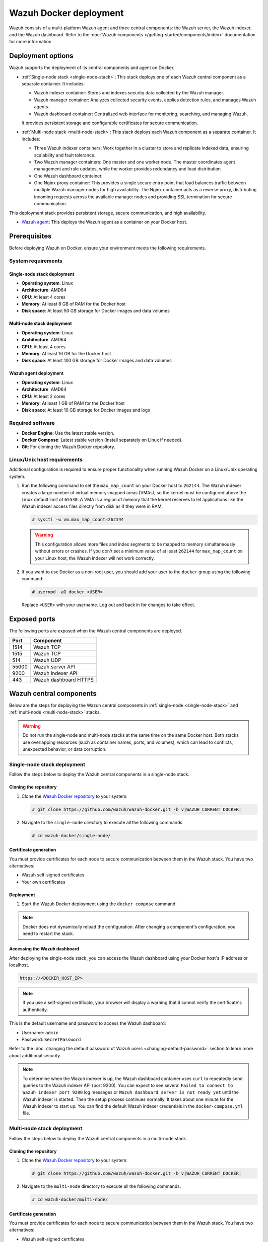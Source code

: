.. Copyright (C) 2015, Wazuh, Inc.

.. meta::
   :description: Wazuh supports the deployment of the central components on Docker. Learn more in this section of the documentation.

Wazuh Docker deployment
=======================

Wazuh consists of a multi-platform Wazuh agent and three central components: the Wazuh server, the Wazuh indexer, and the Wazuh dashboard. Refer to the :doc:`Wazuh components </getting-started/components/index>` documentation for more information.

Deployment options
------------------

Wazuh supports the deployment of its central components and agent on Docker.

-  :ref:`Single-node stack <single-node-stack>`: This stack deploys one of each Wazuh central component as a separate container. It includes:

   -  Wazuh indexer container: Stores and indexes security data collected by the Wazuh manager.
   -  Wazuh manager container: Analyzes collected security events, applies detection rules, and manages Wazuh agents.
   -  Wazuh dashboard container: Centralized web interface for monitoring, searching, and managing Wazuh.

   It provides persistent storage and configurable certificates for secure communication.

-  :ref:`Multi-node stack <multi-node-stack>`: This stack deploys each Wazuh component as a separate container. It includes:

   -  Three Wazuh indexer containers: Work together in a cluster to store and replicate indexed data, ensuring scalability and fault tolerance.
   -  Two Wazuh manager containers: One master and one worker node. The master coordinates agent management and rule updates, while the worker provides redundancy and load distribution.
   -  One Wazuh dashboard container.
   -  One Nginx proxy container: This provides a single secure entry point that load balances traffic between multiple Wazuh manager nodes for high availability. The Nginx container acts as a reverse proxy, distributing incoming requests across the available manager nodes and providing SSL termination for secure communication.

This deployment stack provides persistent storage, secure communication, and high availability.

-  `Wazuh agent`_: This deploys the Wazuh agent as a container on your Docker host.

Prerequisites
-------------

Before deploying Wazuh on Docker, ensure your environment meets the following requirements.

System requirements
^^^^^^^^^^^^^^^^^^^

Single-node stack deployment
~~~~~~~~~~~~~~~~~~~~~~~~~~~~

-  **Operating system**: Linux
-  **Architecture**: AMD64
-  **CPU**: At least 4 cores
-  **Memory**: At least 8 GB of RAM for the Docker host
-  **Disk space**: At least 50 GB storage for Docker images and data volumes

Multi-node stack deployment
~~~~~~~~~~~~~~~~~~~~~~~~~~~

-  **Operating system**: Linux
-  **Architecture**: AMD64
-  **CPU**: At least 4 cores
-  **Memory**: At least 16 GB for the Docker host
-  **Disk space**: At least 100 GB storage for Docker images and data volumes

Wazuh agent deployment
~~~~~~~~~~~~~~~~~~~~~~

-  **Operating system**: Linux
-  **Architecture**: AMD64
-  **CPU**: At least 2 cores
-  **Memory**: At least 1 GB of RAM for the Docker host
-  **Disk space**: At least 10 GB storage for Docker images and logs

Required software
^^^^^^^^^^^^^^^^^

-  **Docker Engine**: Use the latest stable version.

-  **Docker Compose**: Latest stable version (install separately on Linux if needed).

-  **Git**: For cloning the Wazuh Docker repository.

Linux/Unix host requirements
^^^^^^^^^^^^^^^^^^^^^^^^^^^^

Additional configuration is required to ensure proper functionality when running Wazuh Docker on a Linux/Unix operating system.

#. Run the following command to set the ``max_map_count`` on your Docker host to ``262144``. The Wazuh indexer creates a large number of virtual memory-mapped areas (VMAs), so the kernel must be configured above the Linux default limit of ``65530``. A VMA is a region of memory that the kernel reserves to let applications like the Wazuh indexer access files directly from disk as if they were in RAM.

   .. code-block:: console

      # sysctl -w vm.max_map_count=262144

   .. warning::

      This configuration allows more files and index segments to be mapped to memory simultaneously without errors or crashes. If you don't set a minimum value of at least ``262144`` for ``max_map_count`` on your Linux host, the Wazuh indexer will not work correctly.

#. If you want to use Docker as a non-root user, you should add your user to the ``docker`` group using the following command:

   .. code-block:: console

      # usermod -aG docker <USER>

   Replace ``<USER>`` with your username.  Log out and back in for changes to take effect.

Exposed ports
-------------

The following ports are exposed when the Wazuh central components are deployed.

+-----------+-----------------------------+
| **Port**  | **Component**               |
+-----------+-----------------------------+
| 1514      | Wazuh TCP                   |
+-----------+-----------------------------+
| 1515      | Wazuh TCP                   |
+-----------+-----------------------------+
| 514       | Wazuh UDP                   |
+-----------+-----------------------------+
| 55000     | Wazuh server API            |
+-----------+-----------------------------+
| 9200      | Wazuh indexer API           |
+-----------+-----------------------------+
| 443       | Wazuh dashboard HTTPS       |
+-----------+-----------------------------+

Wazuh central components
------------------------

Below are the steps for deploying the Wazuh central components in :ref:`single-node <single-node-stack>` and :ref:`multi-node <multi-node-stack>` stacks.

.. warning::

   Do not run the single-node and multi-node stacks at the same time on the same Docker host. Both stacks use overlapping resources (such as container names, ports, and volumes), which can lead to conflicts, unexpected behavior, or data corruption.

.. _single-node-stack:

Single-node stack deployment
^^^^^^^^^^^^^^^^^^^^^^^^^^^^

Follow the steps below to deploy the Wazuh central components in a single-node stack.

Cloning the repository
~~~~~~~~~~~~~~~~~~~~~~

#. Clone the `Wazuh Docker repository <https://github.com/wazuh/wazuh-docker>`__ to your system:

   .. code-block:: console

      # git clone https://github.com/wazuh/wazuh-docker.git -b v|WAZUH_CURRENT_DOCKER|

#. Navigate to the ``single-node`` directory to execute all the following commands.

   .. code-block:: console

      # cd wazuh-docker/single-node/

Certificate generation
~~~~~~~~~~~~~~~~~~~~~~

You must provide certificates for each node to secure communication between them in the Wazuh stack. You have two alternatives:

-  Wazuh self-signed certificates
-  Your own certificates

.. tabs::

   .. group-tab:: Wazuh self‑signed certificates

      You must use the ``wazuh-certs-generator`` Docker image to generate self-signed certificates for each node of the stack.

      #. **Optional**: Add the following to the ``generate-indexer-certs.yml`` file if your system uses a proxy. If not, skip this step. Replace ``<YOUR_PROXY_ADDRESS_OR_DNS>`` with your proxy information.

         .. code-block:: yaml
            :emphasize-lines: 9,10

            # Wazuh App Copyright (C) 2017, Wazuh Inc. (License GPLv2)
            services:
              generator:
                image: wazuh/wazuh-certs-generator:0.0.2
                hostname: wazuh-certs-generator
                volumes:
                  - ./config/wazuh_indexer_ssl_certs/:/certificates/
                  - ./config/certs.yml:/config/certs.yml
                environment:
                  - HTTP_PROXY=<YOUR_PROXY_ADDRESS_OR_DNS>

      #. Run the following command to generate the desired certificates:

         .. code-block:: console

            # docker compose -f generate-indexer-certs.yml run --rm generator

      The generated certificates will be stored in the ``wazuh-docker/single-node/config/wazuh_indexer_ssl_certs`` directory.

   .. group-tab:: Your own certificates

      If you already have valid certificates for each node, place them in the ``wazuh-docker/single-node/config/wazuh_indexer_ssl_certs/`` directory using the following file names. Note your stack for the right path.

      **Wazuh indexer**:

      .. code-block:: none

         wazuh-docker/single-node/config/wazuh_indexer_ssl_certs/root-ca.pem
         wazuh-docker/single-node/config/wazuh_indexer_ssl_certs/wazuh.indexer-key.pem
         wazuh-docker/single-node/config/wazuh_indexer_ssl_certs/wazuh.indexer.pem
         wazuh-docker/single-node/config/wazuh_indexer_ssl_certs/admin.pem
         wazuh-docker/single-node/config/wazuh_indexer_ssl_certs/admin-key.pem

      **Wazuh manager**:

      .. code-block:: none

         wazuh-docker/single-node/config/wazuh_indexer_ssl_certs/root-ca-manager.pem
         wazuh-docker/single-node/config/wazuh_indexer_ssl_certs/wazuh.manager.pem
         wazuh-docker/single-node/config/wazuh_indexer_ssl_certs/wazuh.manager-key.pem

      **Wazuh dashboard**:

      .. code-block:: none

         wazuh-docker/single-node/config/wazuh_indexer_ssl_certs/wazuh.dashboard.pem
         wazuh-docker/single-node/config/wazuh_indexer_ssl_certs/wazuh.dashboard-key.pem
         wazuh-docker/single-node/config/wazuh_indexer_ssl_certs/root-ca.pem

Deployment
~~~~~~~~~~

#. Start the Wazuh Docker deployment using the ``docker compose`` command:

   .. tabs::

      .. group-tab:: Background

         .. code-block:: console

            # docker compose up -d

      .. group-tab:: Foreground

         .. code-block:: console

            # docker compose up

.. note::

   Docker does not dynamically reload the configuration. After changing a component's configuration, you need to restart the stack.



Accessing the Wazuh dashboard
~~~~~~~~~~~~~~~~~~~~~~~~~~~~~

After deploying the single-node stack, you can access the Wazuh dashboard using your Docker host's IP address or localhost.

.. code-block:: none

   https://<DOCKER_HOST_IP>

.. note::

   If you use a self-signed certificate, your browser will display a warning that it cannot verify the certificate's authenticity.

This is the default username and password to access the Wazuh dashboard:

-  Username: ``admin``
-  Password: ``SecretPassword``

Refer to the :doc:`changing the default password of Wazuh users <changing-default-password>` section to learn more about additional security.

.. note::

   To determine when the Wazuh indexer is up, the Wazuh dashboard container uses ``curl`` to repeatedly send queries to the Wazuh indexer API (port 9200). You can expect to see several ``Failed to connect to Wazuh indexer port 9200`` log messages or ``Wazuh dashboard server is not ready yet`` until the Wazuh indexer is started. Then the setup process continues normally. It takes about one minute for the Wazuh indexer to start up. You can find the default Wazuh indexer credentials in the ``docker-compose.yml`` file.

.. _multi-node-stack:

Multi-node stack deployment
^^^^^^^^^^^^^^^^^^^^^^^^^^^^

Follow the steps below to deploy the Wazuh central components in a multi-node stack.

Cloning the repository
~~~~~~~~~~~~~~~~~~~~~~

#. Clone the `Wazuh Docker repository <https://github.com/wazuh/wazuh-docker>`__ to your system:

   .. code-block:: console

      # git clone https://github.com/wazuh/wazuh-docker.git -b v|WAZUH_CURRENT_DOCKER|

#. Navigate to the ``multi-node`` directory to execute all the following commands.

   .. code-block:: console

      # cd wazuh-docker/multi-node/

Certificate generation
~~~~~~~~~~~~~~~~~~~~~~

You must provide certificates for each node to secure communication between them in the Wazuh stack. You have two alternatives:

-  Wazuh self-signed certificates
-  Your own certificates

.. tabs::

   .. group-tab:: Wazuh self‑signed certificates

      You must use the ``wazuh-certs-generator`` Docker image to generate self-signed certificates for each node of the stack.

      #. **Optional**: Add the following to the ``generate-indexer-certs.yml`` file if your system uses a proxy. If not, skip this step. Replace ``<YOUR_PROXY_ADDRESS_OR_DNS>`` with your proxy information.

         .. code-block:: yaml
            :emphasize-lines: 9,10

            # Wazuh App Copyright (C) 2017, Wazuh Inc. (License GPLv2)
            services:
              generator:
                image: wazuh/wazuh-certs-generator:0.0.2
                hostname: wazuh-certs-generator
                volumes:
                  - ./config/wazuh_indexer_ssl_certs/:/certificates/
                  - ./config/certs.yml:/config/certs.yml
                environment:
                  - HTTP_PROXY=<YOUR_PROXY_ADDRESS_OR_DNS>

      #. Run the following command to generate the desired certificates:

         .. code-block:: console

            # docker compose -f generate-indexer-certs.yml run --rm generator

      The generated certificates will be stored in the ``wazuh-docker/multi-node/config/wazuh_indexer_ssl_certs`` directory.

   .. group-tab:: Your own certificates

      If you already have valid certificates for each node, place them in the ``wazuh-docker/multi-node/config/wazuh_indexer_ssl_certs/`` directory using the following file names. Note your stack for the right path.

      **Wazuh indexer**:

      .. code-block:: none

         wazuh-docker/multi-node/config/wazuh_indexer_ssl_certs/root-ca.pem
         wazuh-docker/multi-node/config/wazuh_indexer_ssl_certs/wazuh.indexer-key.pem
         wazuh-docker/multi-node/config/wazuh_indexer_ssl_certs/wazuh.indexer.pem
         wazuh-docker/multi-node/config/wazuh_indexer_ssl_certs/admin.pem
         wazuh-docker/multi-node/config/wazuh_indexer_ssl_certs/admin-key.pem

      **Wazuh manager**:

      .. code-block:: none

         wazuh-docker/multi-node/config/wazuh_indexer_ssl_certs/root-ca-manager.pem
         wazuh-docker/multi-node/config/wazuh_indexer_ssl_certs/wazuh.manager.pem
         wazuh-docker/multi-node/config/wazuh_indexer_ssl_certs/wazuh.manager-key.pem

      **Wazuh dashboard**:

      .. code-block:: none

         wazuh-docker/multi-node/config/wazuh_indexer_ssl_certs/wazuh.dashboard.pem
         wazuh-docker/multi-node/config/wazuh_indexer_ssl_certs/wazuh.dashboard-key.pem
         wazuh-docker/multi-node/config/wazuh_indexer_ssl_certs/root-ca.pem

Deployment
~~~~~~~~~~

#. Start the Wazuh Docker deployment using the ``docker compose`` command:

   .. tabs::

      .. group-tab:: Background

         .. code-block:: console

            # docker compose up -d

      .. group-tab:: Foreground

         .. code-block:: console

            # docker compose up

.. note::

   Docker does not dynamically reload the configuration. After changing a component's configuration, you need to restart the stack.



Accessing the Wazuh dashboard
~~~~~~~~~~~~~~~~~~~~~~~~~~~~~

After deploying the multi-node stack, you can access the Wazuh dashboard using your Docker host's IP address or localhost.

.. code-block:: none

   https://<DOCKER_HOST_IP>

.. note::

   If you use a self-signed certificate, your browser will display a warning that it cannot verify the certificate's authenticity.

This is the default username and password to access the Wazuh dashboard:

-  Username: ``admin``
-  Password: ``SecretPassword``

Refer to the :doc:`changing the default password of Wazuh users <changing-default-password>` section to learn more about additional security.

.. note::

   To determine when the Wazuh indexer is up, the Wazuh dashboard container uses ``curl`` to repeatedly send queries to the Wazuh indexer API (port 9200). You can expect to see several ``Failed to connect to Wazuh indexer port 9200`` log messages or ``Wazuh dashboard server is not ready yet`` until the Wazuh indexer is started. Then the setup process continues normally. It takes about one minute for the Wazuh indexer to start up. You can find the default Wazuh indexer credentials in the ``docker-compose.yml`` file.

Wazuh agent
-----------

Running the Wazuh agent in a Docker container provides a lightweight option for integrations and for collecting logs via syslog, without installing the agent directly on a host. However, when deployed this way, the containerized agent cannot directly access or monitor the host system.

.. _agent_deployment_docker:

Deployment
^^^^^^^^^^

Follow these steps to deploy the Wazuh agent using Docker.

#. Clone the `Wazuh Docker repository <https://github.com/wazuh/wazuh-docker>`_ to your system:

   .. code-block:: console

      # git clone https://github.com/wazuh/wazuh-docker.git -b v|WAZUH_CURRENT_DOCKER|

#. Navigate to the ``wazuh-docker/wazuh-agent/`` directory within your repository:

   .. code-block:: console

      # cd wazuh-docker/wazuh-agent

#. Edit the ``docker-compose.yml`` file. Replace ``<YOUR_WAZUH_MANAGER_IP>`` with the IP address of your Wazuh manager. Locate the environment section for the agent service and update it:

   .. code-block:: yaml
      :emphasize-lines: 6,7

      # Wazuh App Copyright (C) 2017, Wazuh Inc. (License GPLv2)
      services:
        wazuh.agent:
          image: wazuh/wazuh-agent:|WAZUH_CURRENT_DOCKER|
          restart: always
          environment:
            - WAZUH_MANAGER_SERVER=<WAZUH_MANAGER_IP>
          volumes:
            - ./config/wazuh-agent-conf:/wazuh-config-mount/etc/ossec.conf

#. Start the Wazuh agent deployment using ``docker compose``:

   .. tabs::

      .. group-tab:: Background

         .. code-block:: console

            # docker compose up -d

      .. group-tab:: Foreground

         .. code-block:: console

            # docker compose up

#. Verify from your Wazuh dashboard that the Wazuh agent deployment was successful and visible. Navigate to the **Agent management** > **Summary**, and you should see the Wazuh agent container active on your dashboard.
